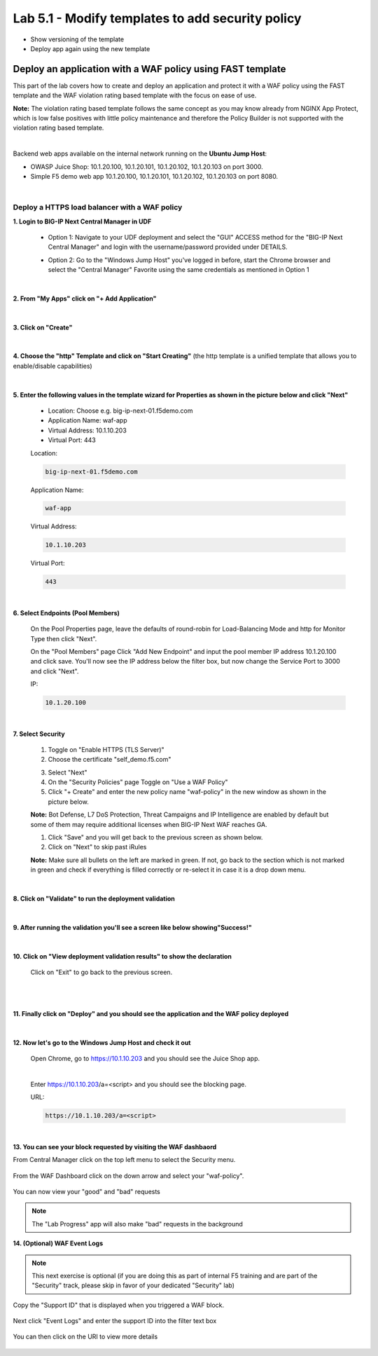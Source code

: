 =============================
Lab 5.1 - Modify templates to add security policy
=============================

* Show versioning of the template
* Deploy app again using the new template

Deploy an application with a WAF policy using FAST template
###########################################################
This part of the lab covers how to create and deploy an application and protect it with a WAF policy using the FAST template and the WAF violation rating based template with the focus on ease of use.

**Note:** The violation rating based template follows the same concept as you may know already from NGINX App Protect, which is low false positives with little policy maintenance and therefore the Policy Builder is not supported with the violation rating based template.

|

Backend web apps available on the internal network running on the **Ubuntu Jump Host**:

* OWASP Juice Shop: 10.1.20.100, 10.1.20.101, 10.1.20.102, 10.1.20.103 on port 3000.
* Simple F5 demo web app 10.1.20.100, 10.1.20.101, 10.1.20.102, 10.1.20.103 on port 8080.

|

Deploy a HTTPS load balancer with a WAF policy
**********************************************

**1. Login to BIG-IP Next Central Manager in UDF**
 
 * Option 1: Navigate to your UDF deployment and select the "GUI" ACCESS method for the "BIG-IP Next Central Manager" and login with the username/password provided under DETAILS.
  
   .. image:: ./pictures/cm_login.png 

 * Option 2: Go to the "Windows Jump Host" you've logged in before, start the Chrome browser and select the "Central Manager" Favorite using the same credentials as mentioned in Option 1
 
   .. image:: ./pictures/cm_login_jumphost.png

|

**2. From "My Apps" click on "+ Add Application"**

 .. image:: ./pictures/add-application.png

|

**3. Click on "Create"**

 .. image:: ./pictures/create-application.png

|

**4. Choose the "http" Template and click on "Start Creating"** (the http template is a unified template that allows you to enable/disable capabilities)

 .. image:: ./pictures/application_template.png

|

**5. Enter the following values in the template wizard for Properties as shown in the picture below and click "Next"**
   
 * Location: Choose e.g. big-ip-next-01.f5demo.com
 * Application Name: waf-app
 * Virtual Address: 10.1.10.203
 * Virtual Port: 443 

 Location:

 .. code-block:: console

   big-ip-next-01.f5demo.com

 Application Name:

 .. code-block:: console

    waf-app

 Virtual Address:

 .. code-block:: console

    10.1.10.203

 Virtual Port:

 .. code-block:: console

    443

 .. image:: ./pictures/create_application_properties.png
|

**6. Select Endpoints (Pool Members)**

 On the Pool Properties page, leave the defaults of round-robin for Load-Balancing Mode and http for Monitor Type then click "Next".
 
 On the "Pool Members" page Click "Add New Endpoint" and input the pool member IP address 10.1.20.100 and click save.  You'll now see the IP address below the filter box, but now change the Service Port to 3000 and click "Next".

 IP:

 .. code-block:: console

    10.1.20.100

 .. image:: ./pictures/create_application_endpoints.png

|

**7. Select Security**

 1. Toggle on "Enable HTTPS (TLS Server)"
 2. Choose the certificate "self_demo.f5.com"

 .. image:: ./pictures/choose_cert.png

 3. Select "Next"
 4. On the "Security Policies" page Toggle on "Use a WAF Policy"
 5. Click "+ Create" and enter the new policy name "waf-policy" in the new window as shown in the picture below.
   

 .. image:: ./pictures/create_application_create_policy.png
    
 **Note:** Bot Defense, L7 DoS Protection, Threat Campaigns and IP Intelligence are enabled by default but some of them may require additional licenses when BIG-IP Next WAF reaches GA.


 1. Click "Save" and you will get back to the previous screen as shown below.

 2. Click on "Next" to skip past iRules
   
 **Note:**  Make sure all bullets on the left are marked in green. If not, go back to the section which is not marked in green and check if everything is filled correctly or re-select it in case it is a drop down menu.

 .. image:: ./pictures/policy_created.png

|

**8. Click on "Validate" to run the deployment validation**
 
 .. image:: ./pictures/validate.png

|

**9. After running the validation you'll see a screen like below showing"Success!"**

 .. image:: ./pictures/success.png
  
|

**10. Click on "View deployment validation results" to show the declaration**

 .. image:: ./pictures/declaration.png


 Click on "Exit" to go back to the previous screen.

 |

 .. image:: ./pictures/success.png
  
|

**11. Finally click on "Deploy" and you should see the application and the WAF policy deployed**

 .. image:: ./pictures/successful_deployed.png
  
|

**12. Now let's go to the Windows Jump Host and check it out**
    
 Open Chrome, go to https://10.1.10.203 and you should see the Juice Shop app.

 .. image:: ./pictures/final_check.png

 |

 Enter https://10.1.10.203/a=<script> and you should see the blocking page.

 URL:

 .. code-block:: console
  
    https://10.1.10.203/a=<script>

 .. image:: ./pictures/block_check.png

|

**13. You can see your block requested by visiting the WAF dashbaord**

From Central Manager click on the top left menu to select the Security menu.

 .. image:: ./pictures/security-menu.png
  :scale: 50%

From the WAF Dashboard click on the down arrow and select your "waf-policy".

 .. image:: ./pictures/waf-dashboard-select-policy.png

You can now view your "good" and "bad" requests 

.. note:: The "Lab Progress" app will also make "bad" requests in the background

**14. (Optional)  WAF Event Logs**

.. note:: This next exercise is optional (if you are doing this as part of internal F5 training and are part of the "Security" track, please skip in favor of your dedicated "Security" lab)

Copy the "Support ID" that is displayed when you triggered a WAF block.

 .. image:: ./pictures/get-support-id.png
  
Next click "Event Logs" and enter the support ID into the filter text box

 .. image:: ./pictures/waf-events-search-support-id.png

You can then click on the URI to view more details

 .. image:: ./pictures/waf-events-details.png

